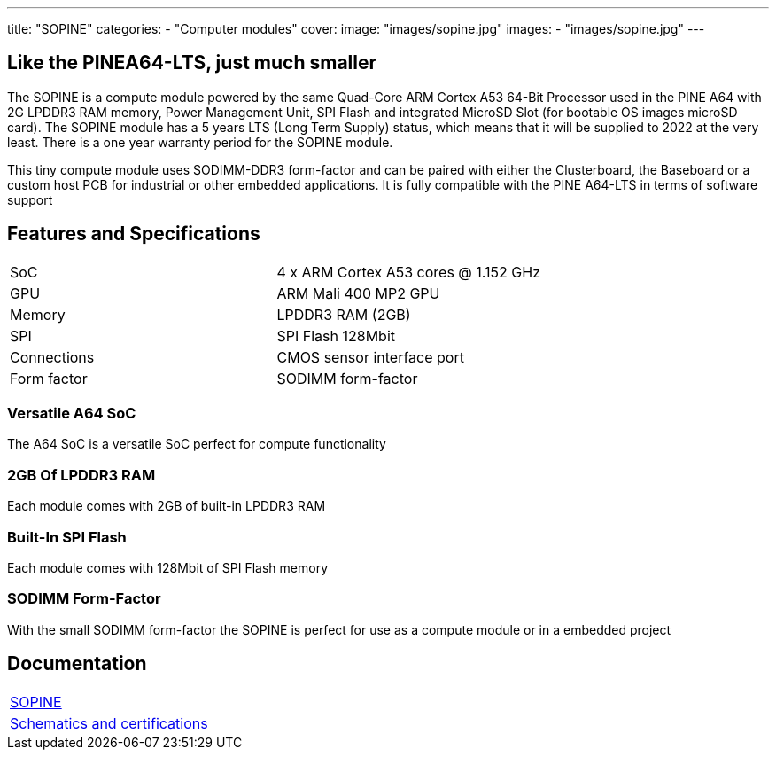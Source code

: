 ---
title: "SOPINE"
categories: 
  - "Computer modules"
cover: 
  image: "images/sopine.jpg"
images:
  - "images/sopine.jpg"
---

== Like the PINEA64-LTS, just much smaller

The SOPINE is a compute module powered by the same Quad-Core ARM Cortex A53 64-Bit Processor used in the PINE A64 with 2G LPDDR3 RAM memory, Power Management Unit, SPI Flash and integrated MicroSD Slot (for bootable OS images microSD card). The SOPINE module has a 5 years LTS (Long Term Supply) status, which means that it will be supplied to 2022 at the very least. There is a one year warranty period for the SOPINE module.

This tiny compute module uses SODIMM-DDR3 form-factor and can be paired with either the Clusterboard, the Baseboard or a custom host PCB for industrial or other embedded applications. It is fully compatible with the PINE A64-LTS in terms of software support

== Features and Specifications

[cols="1,1"]
|===
| SoC
| 4 x ARM Cortex A53 cores @ 1.152 GHz

| GPU
| ARM Mali 400 MP2 GPU

| Memory
| LPDDR3 RAM (2GB)

| SPI
| SPI Flash 128Mbit

| Connections
| CMOS sensor interface port

| Form factor
| SODIMM form-factor
|===

=== Versatile A64 SoC

The A64 SoC is a versatile SoC perfect for compute functionality

=== 2GB Of LPDDR3 RAM

Each module comes with 2GB of built-in LPDDR3 RAM

=== Built-In SPI Flash

Each module comes with 128Mbit of SPI Flash memory

=== SODIMM Form-Factor

With the small SODIMM form-factor the SOPINE is perfect for use as a compute module or in a embedded project


== Documentation

[cols="1"]
|===

| link:/documentation/SOPINE/[SOPINE]

| link:/documentation/SOPINE/Further_information/Schematics_and_certifications/[Schematics and certifications]
|===
